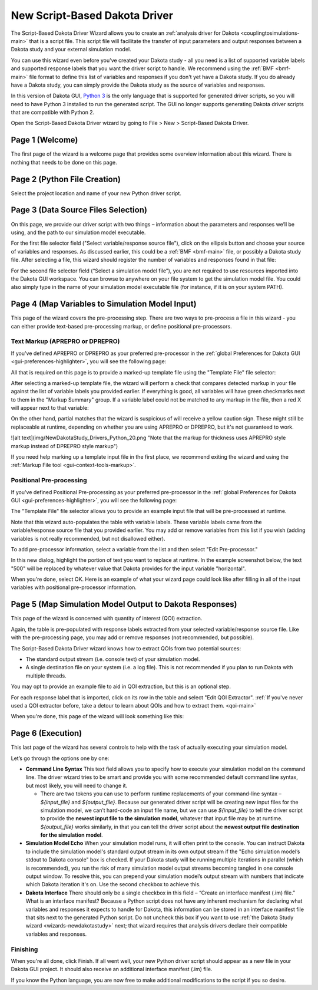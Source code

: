 .. _wizards-scriptdriver-main:

""""""""""""""""""""""""""""""
New Script-Based Dakota Driver
""""""""""""""""""""""""""""""

The Script-Based Dakota Driver Wizard allows you to create an :ref:`analysis driver for Dakota <couplingtosimulations-main>` that is a script file.  This script file
will facilitate the transfer of input parameters and output responses between a Dakota study and your external simulation model.

You can use this wizard even before you've created your Dakota study - all you need is a list of supported variable labels and supported response labels that you want
the driver script to handle.  We recommend using the :ref:`BMF <bmf-main>` file format to define this list of variables and responses if you don't yet have a Dakota study.
If you do already have a Dakota study, you can simply provide the Dakota study as the source of variables and responses.

In this version of Dakota GUI, `Python 3 <https://www.python.org/downloads>`__ is the only language that is supported for generated driver scripts, so you will need
to have Python 3 installed to run the generated script.  The GUI no longer supports generating Dakota driver scripts that are compatible with Python 2.

Open the Script-Based Dakota Driver wizard by going to File > New > Script-Based Dakota Driver.

.. _wizards-scriptdriver-welcome:

================
Page 1 (Welcome)
================

The first page of the wizard is a welcome page that provides some overview information about this wizard.  There is nothing that needs to be done on this page.

.. _wizards-scriptdriver-filecreation:

=============================
Page 2 (Python File Creation)
=============================

Select the project location and name of your new Python driver script.

.. image:: img/NewDakotaStudy_Drivers_Python_2.png
   :alt: Python File Creation
   
.. _wizards-scriptdriver-datasource:
   
====================================
Page 3 (Data Source Files Selection)
====================================

On this page, we provide our driver script with two things – information about the parameters and responses we’ll be using, and the path to our simulation model executable.

.. image:: img/NewDakotaStudy_Drivers_Python_3.png
   :alt: Data Source Files Selection

For the first file selector field ("Select variable/response source file"), click on the ellipsis button and choose your source of variables and responses.
As discussed earlier, this could be a :ref:`BMF <bmf-main>` file, or possibly a Dakota study file.  After selecting a file, this wizard should register the
number of variables and responses found in that file:

.. image:: img/NewDakotaStudy_Drivers_Python_4.png
   :alt: It found variables and responses!

For the second file selector field (“Select a simulation model file”), you are not required to use resources imported into the Dakota GUI workspace.
You can browse to anywhere on your file system to get the simulation model file.  You could also simply type in the name of your simulation model executable file
(for instance, if it is on your system PATH).

.. image:: img/NewDakotaStudy_Drivers_Python_5.png
   :alt: Added a simulation model executable

.. _wizards-scriptdriver-prepro:

================================================
Page 4 (Map Variables to Simulation Model Input)
================================================

This page of the wizard covers the pre-processing step.  There are two ways to pre-process a file in this wizard - you can either provide text-based pre-processing markup, or define positional pre-processors.

Text Markup (APREPRO or DPREPRO)
--------------------------------

If you've defined APREPRO or DPREPRO as your preferred pre-processor in the :ref:`global Preferences for Dakota GUI <gui-preferences-highlighter>`, you will see the following page:

.. image:: img/NewDakotaStudy_Drivers_Python_17.png
   :alt: Time to markup

All that is required on this page is to provide a marked-up template file using the "Template File" file selector:

.. image:: img/NewDakotaStudy_Drivers_Python_19.png
   :alt: I like when everything turns green, don't you?

After selecting a marked-up template file, the wizard will perform a check that compares detected markup in your file against the list of variable labels you provided earlier.
If everything is good, all variables will have green checkmarks next to them in the "Markup Summary" group.  If a variable label could not be matched to any markup in the file,
then a red X will appear next to that variable:

.. image:: img/NewDakotaStudy_Drivers_Python_18.png
   :alt: Note that {t} does not appear anywhere in the markup file

On the other hand, partial matches that the wizard is suspicious of will receive a yellow caution sign.  These might still be replaceable at runtime, depending on whether
you are using APREPRO or DPREPRO, but it's not guaranteed to work.

![alt text](img/NewDakotaStudy_Drivers_Python_20.png "Note that the markup for thickness uses APREPRO style markup instead of DPREPRO style markup")

If you need help marking up a template input file in the first place, we recommend exiting the wizard and using the :ref:`Markup File tool <gui-context-tools-markup>`.

Positional Pre-processing
-------------------------

If you've defined Positional Pre-processing as your preferred pre-processor in the :ref:`global Preferences for Dakota GUI <gui-preferences-highlighter>`, you will see the following page:

.. image:: img/NewDakotaStudy_Drivers_Python_6.png
   :alt: Time to pre-process

The "Template File" file selector allows you to provide an example input file that will be pre-processed at runtime.

.. image:: img/NewDakotaStudy_Drivers_Python_7.png
   :alt: It's never not a good time to pre-process

Note that this wizard auto-populates the table with variable labels.  These variable labels came from the variable/response source file that you provided earlier.
You may add or remove variables from this list if you wish (adding variables is not really recommended, but not disallowed either).

To add pre-processor information, select a variable from the list and then select "Edit Pre-processor."

.. image:: img/NewDakotaStudy_Drivers_Python_8.png
   :alt: Be sure to select a good text segment to pre-process

In this new dialog, highlight the portion of text you want to replace at runtime.  In the example screenshot below, the text "500" will be replaced by whatever value that Dakota
provides for the input variable "horizontal".

.. image:: img/NewDakotaStudy_Drivers_Python_9.png
   :alt: How about this one?

When you're done, select OK.  Here is an example of what your wizard page could look like after filling in all of the input variables with positional pre-processor information.

.. image:: img/NewDakotaStudy_Drivers_Python_10.png
   :alt: Beautiful
   
.. _wizards-scriptdriver-postpro:

========================================================
Page 5 (Map Simulation Model Output to Dakota Responses)
========================================================

This page of the wizard is concerned with quantity of interest (QOI) extraction.

.. image:: img/NewDakotaStudy_Drivers_Python_11.png
   :alt: Here be QOI extractors

Again, the table is pre-populated with response labels extracted from your selected variable/response source file.  Like with the pre-processing page,
you may add or remove responses (not recommended, but possible).

The Script-Based Dakota Driver wizard knows how to extract QOIs from two potential sources:

- The standard output stream (i.e. console text) of your simulation model.
- A single destination file on your system (i.e. a log file).  This is not recommended if you plan to run Dakota with multiple threads.

You may opt to provide an example file to aid in QOI extraction, but this is an optional step.

For each response label that is imported, click on its row in the table and select "Edit QOI Extractor".  :ref:`If you've never used a QOI extractor before, take a detour to learn about QOIs and how to extract them. <qoi-main>`

When you're done, this page of the wizard will look something like this:

.. image:: img/NewDakotaStudy_Drivers_Python_14.png
   :alt: Ready to move on

.. _wizards-scriptdriver-execution:

==================
Page 6 (Execution)
==================

This last page of the wizard has several controls to help with the task of actually executing your simulation model.

.. image:: img/NewDakotaStudy_Drivers_Python_15.png
   :alt: We're nearly done!

Let’s go through the options one by one:

- **Command Line Syntax** This text field allows you to specify how to execute your simulation model on the command line.  The driver wizard tries to be smart and provide you with some recommended
  default command line syntax, but most likely, you will need to change it.

  - There are two tokens you can use to perform runtime replacements of your command-line syntax – `${input_file}` and `${output_file}`.  Because our generated driver script will be creating
    new input files for the simulation model, we can’t hard-code an input file name, but we can use `${input_file}` to tell the driver script to provide the **newest input file to the simulation model**, whatever
    that input file may be at runtime.  `${output_file}` works similarly, in that you can tell the driver script about the **newest output file destination for the simulation model**.

- **Simulation Model Echo** When your simulation model runs, it will often print to the console.  You can instruct Dakota to include the simulation model's standard output stream in its own output
  stream if the "Echo simulation model’s stdout to Dakota console" box is checked.  If your Dakota study will be running multiple iterations in parallel (which is recommended), you run the risk of
  many simulation model output streams becoming tangled in one console output window.  To resolve this, you can prepend your simulation model’s output stream with numbers that indicate which Dakota
  iteration it's on.  Use the second checkbox to achieve this.
- **Dakota Interface** There should only be a single checkbox in this field – “Create an interface manifest (.im) file.”  What is an interface manifest?  Because a Python script does not have any
  inherent mechanism for declaring what variables and responses it expects to handle for Dakota, this information can be stored in an interface manifest file that sits next to the generated Python script.
  Do not uncheck this box if you want to use :ref:`the Dakota Study wizard <wizards-newdakotastudy>` next; that wizard requires that analysis drivers declare their compatible variables and responses.

Finishing
---------

When you're all done, click Finish.  If all went well, your new Python driver script should appear as a new file in your Dakota GUI project.  It should also receive an additional interface manifest (.im) file.

.. image:: img/NewDakotaStudy_Drivers_Python_16.png
   :alt: Our completed driver file

If you know the Python language, you are now free to make additional modifications to the script if you so desire.